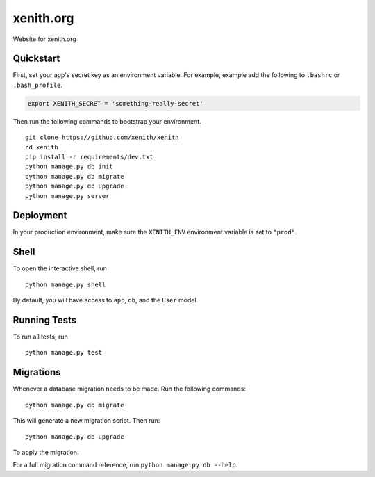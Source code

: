 ===============================
xenith.org
===============================

Website for xenith.org


Quickstart
----------

First, set your app's secret key as an environment variable. For example, example add the following to ``.bashrc`` or ``.bash_profile``.

.. code-block:: bash

    export XENITH_SECRET = 'something-really-secret'


Then run the following commands to bootstrap your environment.


::

    git clone https://github.com/xenith/xenith
    cd xenith
    pip install -r requirements/dev.txt
    python manage.py db init
    python manage.py db migrate
    python manage.py db upgrade
    python manage.py server



Deployment
----------

In your production environment, make sure the ``XENITH_ENV`` environment variable is set to ``"prod"``.


Shell
-----

To open the interactive shell, run ::

    python manage.py shell

By default, you will have access to ``app``, ``db``, and the ``User`` model.


Running Tests
-------------

To run all tests, run ::

    python manage.py test


Migrations
----------

Whenever a database migration needs to be made. Run the following commands:
::

    python manage.py db migrate

This will generate a new migration script. Then run:
::

    python manage.py db upgrade

To apply the migration.

For a full migration command reference, run ``python manage.py db --help``.
